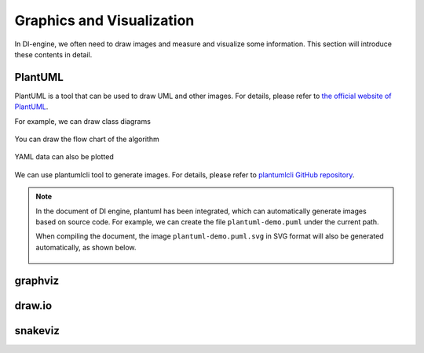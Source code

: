 Graphics and Visualization
========================================

In DI-engine, we often need to draw images and measure and visualize some information. This section will introduce these contents in detail.


PlantUML
-----------------

PlantUML is a tool that can be used to draw UML and other images. For details, please refer to `the official website of PlantUML <https://plantuml.com/zh/>`_.

For example, we can draw class diagrams

.. figure:: plantuml-class-demo.puml.svg
    :alt: plantuml-class-demo.puml.svg

You can draw the flow chart of the algorithm

.. figure:: plantuml-activity-en-demo.puml.svg
    :alt: plantuml-activity-en-demo.puml.svg

YAML data can also be plotted

.. figure:: plantuml-yaml-demo.puml.svg
    :alt: plantuml-yaml-demo.puml.svg

We can use plantumlcli tool to generate images. For details, please refer to `plantumlcli GitHub repository <https://github.com/HansBug/plantumlcli>`_.

.. note::

    In the document of DI engine, plantuml has been integrated, which can automatically generate images based on source code. For example, we can create the file ``plantuml-demo.puml`` under the current path.

    .. literalinclude:: plantuml-demo.puml
        :language: text
        :linenos:

    When compiling the document, the image ``plantuml-demo.puml.svg`` in SVG format will also be generated automatically, as shown below.

    .. figure:: plantuml-demo.puml.svg
        :alt: plantuml-demo.puml.svg



graphviz
-----------------




draw.io
-----------------




snakeviz
-----------------







